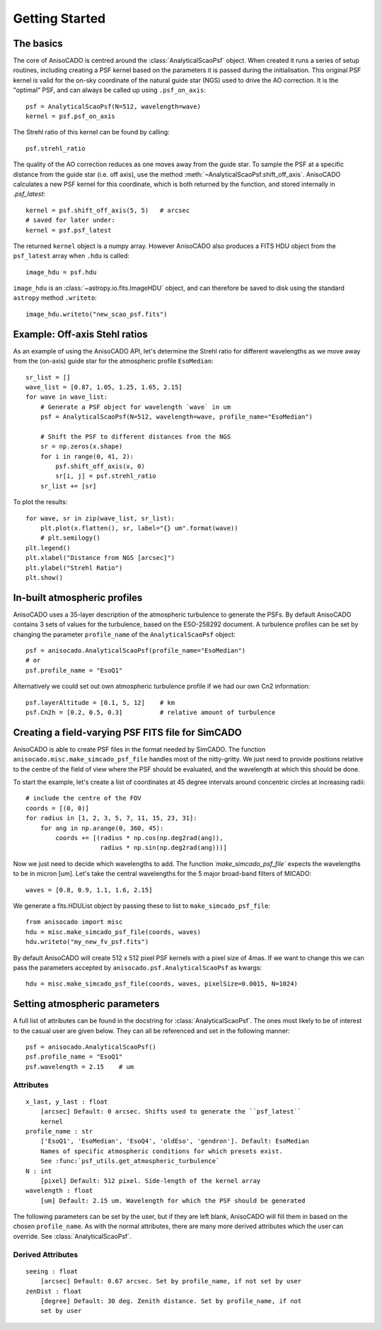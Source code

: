 Getting Started
===============

The basics
----------
The core of AnisoCADO is centred around the :class:`AnalyticalScaoPsf` object.
When created it runs a series of setup routines, including creating a PSF
kernel based on the parameters it is passed during the initialisation. This
original PSF kernel is valid for the on-sky coordinate of the natural guide star
(NGS) used to drive the AO correction. It is the "optimal" PSF, and can always
be called up using ``.psf_on_axis``::

    psf = AnalyticalScaoPsf(N=512, wavelength=wave)
    kernel = psf.psf_on_axis

The Strehl ratio of this kernel can be found by calling::

    psf.strehl_ratio

The quality of the AO correction reduces as one moves away from the guide star.
To sample the PSF at a specific distance from the guide star (i.e. off axis),
use the method :meth:`~AnalyticalScaoPsf.shift_off_axis`. AnisoCADO
calculates a new PSF kernel for this coordinate, which is both returned by the
function, and stored internally in `.psf_latest`::

    kernel = psf.shift_off_axis(5, 5)   # arcsec
    # saved for later under:
    kernel = psf.psf_latest

The returned ``kernel`` object is a numpy array. However AnisoCADO also produces
a FITS HDU object from the ``psf_latest`` array when ``.hdu`` is called::

    image_hdu = psf.hdu

``image_hdu`` is an :class:`~astropy.io.fits.ImageHDU` object, and can therefore
be saved to disk using the standard ``astropy`` method ``.writeto``::

    image_hdu.writeto("new_scao_psf.fits")


Example: Off-axis Stehl ratios
------------------------------

As an example of using the AnisoCADO API, let's determine the Strehl ratio for
different wavelengths as we move away from the (on-axis) guide star for the
atmospheric profile ``EsoMedian``::

    sr_list = []
    wave_list = [0.87, 1.05, 1.25, 1.65, 2.15]
    for wave in wave_list:
        # Generate a PSF object for wavelength `wave` in um
        psf = AnalyticalScaoPsf(N=512, wavelength=wave, profile_name="EsoMedian")

        # Shift the PSF to different distances from the NGS
        sr = np.zeros(x.shape)
        for i in range(0, 41, 2):
            psf.shift_off_axis(x, 0)
            sr[i, j] = psf.strehl_ratio
        sr_list += [sr]

To plot the results::

    for wave, sr in zip(wave_list, sr_list):
        plt.plot(x.flatten(), sr, label="{} um".format(wave))
        # plt.semilogy()
    plt.legend()
    plt.xlabel("Distance from NGS [arcsec]")
    plt.ylabel("Strehl Ratio")
    plt.show()

.. figure:: ./_static/off_axis_strehl_ratios.png
    :align: center
    :figwidth: 700px


In-built atmospheric profiles
-----------------------------

AnisoCADO uses a 35-layer description of the atmospheric turbulence to generate
the PSFs. By default AnisoCADO contains 3 sets of values for the turbulence,
based on the ESO-258292 document. A turbulence profiles can be set by changing
the parameter ``profile_name`` of the ``AnalyticalScaoPsf`` object::

    psf = anisocado.AnalyticalScaoPsf(profile_name="EsoMedian")
    # or
    psf.profile_name = "EsoQ1"

Alternatively we could set out own atmospheric turbulence profile if we had
our own Cn2 information::

    psf.layerAltitude = [0.1, 5, 12]    # km
    psf.Cn2h = [0.2, 0.5, 0.3]          # relative amount of turbulence


Creating a field-varying PSF FITS file for SimCADO
--------------------------------------------------

AnisoCADO is able to create PSF files in the format needed by SimCADO. The
function ``anisocado.misc.make_simcado_psf_file`` handles most of the
nitty-gritty. We just need to provide positions relative to the centre of the
field of view where the PSF should be evaluated, and the wavelength at which
this should be done.

To start the example, let's create a list of coordinates at 45 degree intervals
around concentric circles at increasing radii::

    # include the centre of the FOV
    coords = [(0, 0)]
    for radius in [1, 2, 3, 5, 7, 11, 15, 23, 31]:
        for ang in np.arange(0, 360, 45):
            coords += [(radius * np.cos(np.deg2rad(ang)),
                        radius * np.sin(np.deg2rad(ang)))]

Now we just need to decide which wavelengths to add. The function
`´make_simcado_psf_file`` expects the wavelengths to be in micron [um]. Let's
take the central wavelengths for the 5 major broad-band filters of MICADO::

    waves = [0.8, 0.9, 1.1, 1.6, 2.15]

We generate a fits.HDUList object by passing these to list to
``make_simcado_psf_file``::

    from anisocado import misc
    hdu = misc.make_simcado_psf_file(coords, waves)
    hdu.writeto("my_new_fv_psf.fits")

By default AnisoCADO will create 512 x 512 pixel PSF kernels with a pixel size
of 4mas. If we want to change this we can pass the parameters accepted by
``anisocado.psf.AnalyticalScaoPsf`` as kwargs::

    hdu = misc.make_simcado_psf_file(coords, waves, pixelSize=0.0015, N=1024)


Setting atmospheric parameters
------------------------------

A full list of attributes can be found in the docstring for
:class:`AnalyticalScaoPsf`. The ones most likely to be of interest to the casual
user are given below. They can all be referenced and set in the following
manner::

    psf = anisocado.AnalyticalScaoPsf()
    psf.profile_name = "EsoQ1"
    psf.wavelength = 2.15    # um


Attributes
++++++++++
::

    x_last, y_last : float
        [arcsec] Default: 0 arcsec. Shifts used to generate the ``psf_latest``
        kernel
    profile_name : str
        ['EsoQ1', 'EsoMedian', 'EsoQ4', 'oldEso', 'gendron']. Default: EsoMedian
        Names of specific atmospheric conditions for which presets exist.
        See :func:`psf_utils.get_atmospheric_turbulence`
    N : int
        [pixel] Default: 512 pixel. Side-length of the kernel array
    wavelength : float
        [um] Default: 2.15 um. Wavelength for which the PSF should be generated

The following parameters can be set by the user, but if they are left blank,
AnisoCADO will fill them in based on the chosen ``profile_name``. As with the
normal attributes, there are many more derived attributes which the user can
override. See :class:`AnalyticalScaoPsf`.

Derived Attributes
++++++++++++++++++
::

    seeing : float
        [arcsec] Default: 0.67 arcsec. Set by profile_name, if not set by user
    zenDist : float
        [degree] Default: 30 deg. Zenith distance. Set by profile_name, if not
        set by user

